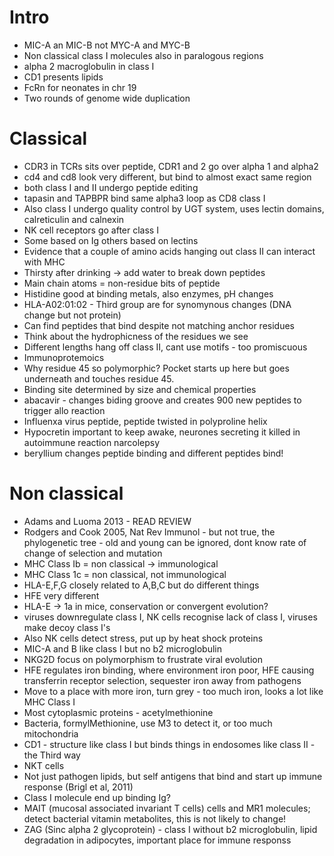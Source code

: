 #+TITLE The MHC: Classical and non-classical molecules
#+AUTHOR Prof Jim Kaufman
#+DATE Thu 12 Nov, 2015

* Intro
    - MIC-A an MIC-B not MYC-A and MYC-B
    - Non classical class I molecules also in paralogous regions
    - alpha 2 macroglobulin in class I
    - CD1 presents lipids
    - FcRn for neonates in chr 19
    - Two rounds of genome wide duplication

* Classical
    - CDR3 in TCRs sits over peptide, CDR1 and 2 go over alpha 1 and alpha2
    - cd4 and cd8 look very different, but bind to almost exact same region
    - both class I and II undergo peptide editing
    - tapasin and TAPBPR bind same alpha3 loop as CD8 class I
    - Also class I undergo quality control by UGT system, uses lectin
      domains, calreticulin and calnexin
    - NK cell receptors go after class I
    - Some based on Ig others based on lectins
    - Evidence that a couple of amino acids hanging out class II can interact
      with MHC
    - Thirsty after drinking -> add water to break down peptides
    - Main chain atoms = non-residue bits of peptide
    - Histidine good at binding metals, also enzymes, pH changes
    - HLA-A02:01:02 - Third group are for synomynous changes (DNA change but not protein)
    - Can find peptides that bind despite not matching anchor residues
    - Think about the hydrophicness of the residues we see
    - Different lengths hang off class II, cant use motifs - too promiscuous
    - Immunoprotemoics
    - Why residue 45 so polymorphic? Pocket starts up here but goes
      underneath and touches residue 45.
    - Binding site determined by size and chemical properties
    - abacavir - changes biding groove and creates 900 new peptides to
      trigger allo reaction
    - Influenxa virus peptide, peptide twisted in polyproline helix
    - Hypocretin important to keep awake, neurones secreting it killed in
      autoimmune reaction narcolepsy
    - beryllium changes peptide binding and different peptides bind!

* Non classical
    - Adams and Luoma 2013 - READ REVIEW
    - Rodgers and Cook 2005, Nat Rev Immunol - but not true, the phylogenetic
      tree - old and young can be ignored, dont know rate of change of
      selection and mutation
    - MHC Class Ib = non classical -> immunological
    - MHC Class 1c = non classical, not immunological
    - HLA-E,F,G closely related to A,B,C but do different things
    - HFE very different
    - HLA-E -> 1a in mice, conservation or convergent evolution?
    - viruses downregulate class I, NK cells recognise lack of class I, viruses make decoy class I's
    - Also NK cells detect stress, put up by heat shock proteins
    - MIC-A and B like class I but no b2 microglobulin
    - NKG2D focus on polymorphism to frustrate viral evolution
    - HFE regulates iron binding, where environment iron poor, HFE causing
      transferrin receptor selection, sequester iron away from pathogens
    - Move to a place with more iron, turn grey - too much iron, looks a lot
      like MHC Class I
    - Most cytoplasmic proteins - acetylmethionine
    - Bacteria, formylMethionine, use M3 to detect it, or too much
      mitochondria
    - CD1 - structure like class I but binds things in endosomes like class
      II - the Third way
    - NKT cells
    - Not just pathogen lipids, but self antigens that bind and start up
      immune response (Brigl et al, 2011)
    - Class I molecule end up binding Ig?
    - MAIT (mucosal associated invariant T cells) cells and MR1 molecules;
      detect bacterial vitamin metabolites, this is not likely to change!
    - ZAG (Sinc alpha 2 glycoprotein) - class I without b2 microglobulin,
      lipid degradation in adipocytes, important place for immune responss
